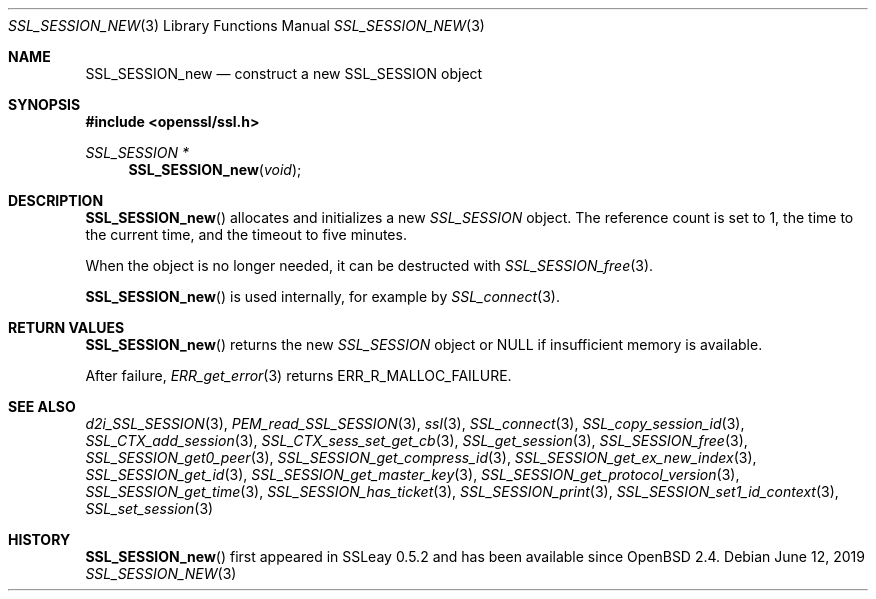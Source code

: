 .\" $OpenBSD: SSL_SESSION_new.3,v 1.7 2019/06/12 09:36:30 schwarze Exp $
.\"
.\" Copyright (c) 2016 Ingo Schwarze <schwarze@openbsd.org>
.\"
.\" Permission to use, copy, modify, and distribute this software for any
.\" purpose with or without fee is hereby granted, provided that the above
.\" copyright notice and this permission notice appear in all copies.
.\"
.\" THE SOFTWARE IS PROVIDED "AS IS" AND THE AUTHOR DISCLAIMS ALL WARRANTIES
.\" WITH REGARD TO THIS SOFTWARE INCLUDING ALL IMPLIED WARRANTIES OF
.\" MERCHANTABILITY AND FITNESS. IN NO EVENT SHALL THE AUTHOR BE LIABLE FOR
.\" ANY SPECIAL, DIRECT, INDIRECT, OR CONSEQUENTIAL DAMAGES OR ANY DAMAGES
.\" WHATSOEVER RESULTING FROM LOSS OF USE, DATA OR PROFITS, WHETHER IN AN
.\" ACTION OF CONTRACT, NEGLIGENCE OR OTHER TORTIOUS ACTION, ARISING OUT OF
.\" OR IN CONNECTION WITH THE USE OR PERFORMANCE OF THIS SOFTWARE.
.\"
.Dd $Mdocdate: June 12 2019 $
.Dt SSL_SESSION_NEW 3
.Os
.Sh NAME
.Nm SSL_SESSION_new
.Nd construct a new SSL_SESSION object
.Sh SYNOPSIS
.In openssl/ssl.h
.Ft SSL_SESSION *
.Fn SSL_SESSION_new void
.Sh DESCRIPTION
.Fn SSL_SESSION_new
allocates and initializes a new
.Vt SSL_SESSION
object.
The reference count is set to 1, the time to the current time, and
the timeout to five minutes.
.Pp
When the object is no longer needed, it can be destructed with
.Xr SSL_SESSION_free 3 .
.Pp
.Fn SSL_SESSION_new
is used internally, for example by
.Xr SSL_connect 3 .
.Sh RETURN VALUES
.Fn SSL_SESSION_new
returns the new
.Vt SSL_SESSION
object or
.Dv NULL
if insufficient memory is available.
.Pp
After failure,
.Xr ERR_get_error 3
returns
.Dv ERR_R_MALLOC_FAILURE .
.Sh SEE ALSO
.Xr d2i_SSL_SESSION 3 ,
.Xr PEM_read_SSL_SESSION 3 ,
.Xr ssl 3 ,
.Xr SSL_connect 3 ,
.Xr SSL_copy_session_id 3 ,
.Xr SSL_CTX_add_session 3 ,
.Xr SSL_CTX_sess_set_get_cb 3 ,
.Xr SSL_get_session 3 ,
.Xr SSL_SESSION_free 3 ,
.Xr SSL_SESSION_get0_peer 3 ,
.Xr SSL_SESSION_get_compress_id 3 ,
.Xr SSL_SESSION_get_ex_new_index 3 ,
.Xr SSL_SESSION_get_id 3 ,
.Xr SSL_SESSION_get_master_key 3 ,
.Xr SSL_SESSION_get_protocol_version 3 ,
.Xr SSL_SESSION_get_time 3 ,
.Xr SSL_SESSION_has_ticket 3 ,
.Xr SSL_SESSION_print 3 ,
.Xr SSL_SESSION_set1_id_context 3 ,
.Xr SSL_set_session 3
.Sh HISTORY
.Fn SSL_SESSION_new
first appeared in SSLeay 0.5.2 and has been available since
.Ox 2.4 .
